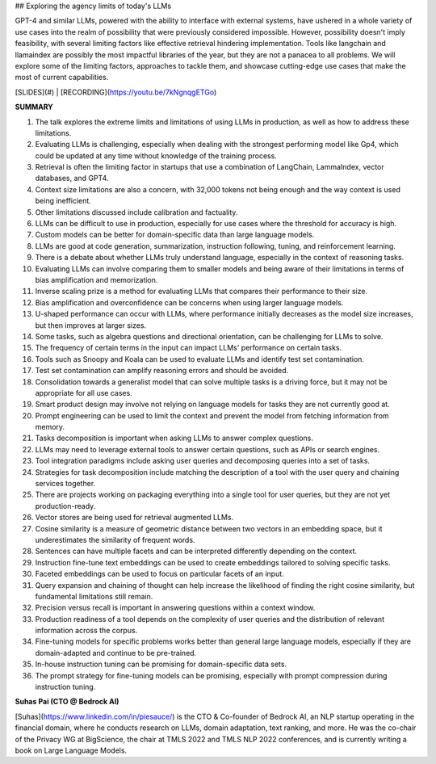 ## Exploring the agency limits of today's LLMs

GPT-4 and similar LLMs, powered with the ability to interface with external systems, have ushered in a whole variety of use cases into the realm of possibility that were previously considered impossible. However, possibility doesn't imply feasibility, with several limiting factors like effective retrieval hindering implementation. Tools like langchain and llamaindex are possibly the most impactful libraries of the year, but they are not a panacea to all problems. We will explore some of the limiting factors, approaches to tackle them, and showcase cutting-edge use cases that make the most of current capabilities.

[SLIDES](#) | [RECORDING](https://youtu.be/7kNgnqgETGo)

**SUMMARY**

1. The talk explores the extreme limits and limitations of using LLMs in production, as well as how to address these limitations.
2. Evaluating LLMs is challenging, especially when dealing with the strongest performing model like Gp4, which could be updated at any time without knowledge of the training process.
3. Retrieval is often the limiting factor in startups that use a combination of LangChain, LammaIndex, vector databases, and GPT4.
4. Context size limitations are also a concern, with 32,000 tokens not being enough and the way context is used being inefficient.
5. Other limitations discussed include calibration and factuality.
6. LLMs can be difficult to use in production, especially for use cases where the threshold for accuracy is high.
7. Custom models can be better for domain-specific data than large language models.
8. LLMs are good at code generation, summarization, instruction following, tuning, and reinforcement learning.
9. There is a debate about whether LLMs truly understand language, especially in the context of reasoning tasks.
10. Evaluating LLMs can involve comparing them to smaller models and being aware of their limitations in terms of bias amplification and memorization.
11. Inverse scaling prize is a method for evaluating LLMs that compares their performance to their size.
12. Bias amplification and overconfidence can be concerns when using larger language models.
13. U-shaped performance can occur with LLMs, where performance initially decreases as the model size increases, but then improves at larger sizes.
14. Some tasks, such as algebra questions and directional orientation, can be challenging for LLMs to solve.
15. The frequency of certain terms in the input can impact LLMs' performance on certain tasks.
16. Tools such as Snoopy and Koala can be used to evaluate LLMs and identify test set contamination.
17. Test set contamination can amplify reasoning errors and should be avoided.
18. Consolidation towards a generalist model that can solve multiple tasks is a driving force, but it may not be appropriate for all use cases.
19. Smart product design may involve not relying on language models for tasks they are not currently good at.
20. Prompt engineering can be used to limit the context and prevent the model from fetching information from memory.
21. Tasks decomposition is important when asking LLMs to answer complex questions.
22. LLMs may need to leverage external tools to answer certain questions, such as APIs or search engines.
23. Tool integration paradigms include asking user queries and decomposing queries into a set of tasks.
24. Strategies for task decomposition include matching the description of a tool with the user query and chaining services together.
25. There are projects working on packaging everything into a single tool for user queries, but they are not yet production-ready.
26. Vector stores are being used for retrieval augmented LLMs.
27. Cosine similarity is a measure of geometric distance between two vectors in an embedding space, but it underestimates the similarity of frequent words.
28. Sentences can have multiple facets and can be interpreted differently depending on the context.
29. Instruction fine-tune text embeddings can be used to create embeddings tailored to solving specific tasks.
30. Faceted embeddings can be used to focus on particular facets of an input.
31. Query expansion and chaining of thought can help increase the likelihood of finding the right cosine similarity, but fundamental limitations still remain.
32. Precision versus recall is important in answering questions within a context window.
33. Production readiness of a tool depends on the complexity of user queries and the distribution of relevant information across the corpus.
34. Fine-tuning models for specific problems works better than general large language models, especially if they are domain-adapted and continue to be pre-trained.
35. In-house instruction tuning can be promising for domain-specific data sets.
36. The prompt strategy for fine-tuning models can be promising, especially with prompt compression during instruction tuning.

**Suhas Pai (CTO @ Bedrock AI)**

[Suhas](https://www.linkedin.com/in/piesauce/) is the CTO & Co-founder of Bedrock AI, an NLP startup operating in the financial domain, where he conducts research on LLMs, domain adaptation, text ranking, and more. He was the co-chair of the Privacy WG at BigScience, the chair at TMLS 2022 and TMLS NLP 2022 conferences, and is currently writing a book on Large Language Models.